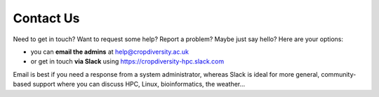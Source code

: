 Contact Us
==========

Need to get in touch? Want to request some help? Report a problem? Maybe just say hello? Here are your options:

- you can **email the admins** at help@cropdiversity.ac.uk
- or get in touch **via Slack** using https://cropdiversity-hpc.slack.com

Email is best if you need a response from a system administrator, whereas Slack is ideal for more general, community-based support where you can discuss HPC, Linux, bioinformatics, the weather...


.. raw:: html
   
   <script defer data-domain="cropdiversity.ac.uk" src="https://plausible.hutton.ac.uk/js/plausible.js"></script>
